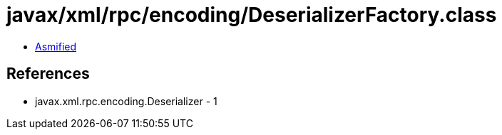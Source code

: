 = javax/xml/rpc/encoding/DeserializerFactory.class

 - link:DeserializerFactory-asmified.java[Asmified]

== References

 - javax.xml.rpc.encoding.Deserializer - 1
